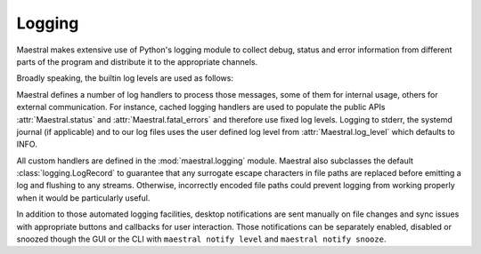 
Logging
=======

Maestral makes extensive use of Python's logging module to collect debug, status and
error information from different parts of the program and distribute it to the
appropriate channels.

Broadly speaking, the builtin log levels are used as follows:

.. csv-table::
   :file: log_levels.csv
   :widths: 20, 70
   :header-rows: 1

Maestral defines a number of log handlers to process those messages, some of them for
internal usage, others for external communication. For instance, cached logging handlers
are used to populate the public APIs :attr:`Maestral.status` and
:attr:`Maestral.fatal_errors` and therefore use fixed log levels. Logging to stderr,
the systemd journal (if applicable) and to our log files uses the user defined log level
from :attr:`Maestral.log_level` which defaults to INFO.

.. csv-table::
   :file: log_handlers.csv
   :widths: 50, 50, 50
   :header-rows: 1

All custom handlers are defined in the :mod:`maestral.logging` module. Maestral also
subclasses the default :class:`logging.LogRecord` to guarantee that any surrogate escape
characters in file paths are replaced before emitting a log and flushing to any streams.
Otherwise, incorrectly encoded file paths could prevent logging from working properly
when it would be particularly useful.

In addition to those automated logging facilities, desktop notifications are sent
manually on file changes and sync issues with appropriate buttons and callbacks for user
interaction. Those notifications can be separately enabled, disabled or snoozed though
the GUI or the CLI with ``maestral notify level`` and ``maestral notify snooze``.
